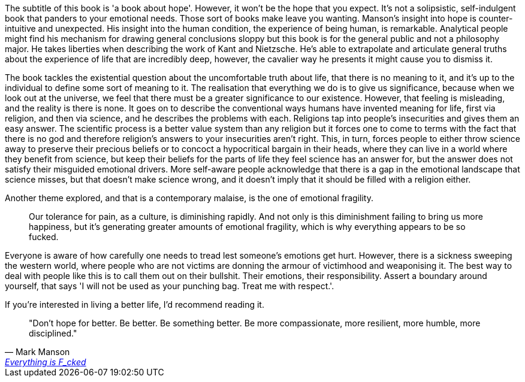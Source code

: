 :description: Everything is Fucked
:keywords: self-help
:stylesheet: readthedocs.css

The subtitle of this book is 'a book about hope'. However, it won't be the hope
that you expect.
It's not a solipsistic, self-indulgent book that panders to your emotional needs.
Those sort of books make leave you wanting.
Manson's insight into hope is counter-intuitive and unexpected.
His insight into the human condition, the experience of being human, is remarkable.
Analytical people might find his mechanism for drawing general conclusions sloppy but this book is for the general public and not a philosophy major.
He takes liberties when describing the work of Kant and Nietzsche.
He's able to extrapolate and articulate general truths about the experience of life that are incredibly deep, however, the cavalier way he presents it might cause you to dismiss it.

The book tackles the existential question about the uncomfortable truth about life, that there is no meaning to it, and it's up to the individual to define some sort of meaning to it.
The realisation that everything we do is to give us significance, because when we look out at the universe, we feel that there must be a greater significance to our existence.
However, that feeling is misleading, and the reality is there is none.
It goes on to describe the conventional ways humans have invented meaning for life, first via religion, and then via science, and he describes the problems with each.
Religions tap into people's insecurities and gives them an easy answer.
The scientific process is a better value system than any religion but it forces one to come to terms with the fact that there is no god and therefore religion's answers to your insecurities aren't right.
This, in turn, forces people to either throw science away to preserve their precious beliefs or to concoct a hypocritical bargain in their heads, where they can live in a world where they benefit from science, but keep their beliefs for the parts of life they feel science has an answer for, but the answer does not satisfy their misguided emotional drivers.
More self-aware people acknowledge that there is a gap in the emotional landscape that science misses, but that doesn't make science wrong, and it doesn't imply that it should be filled with a religion either.

Another theme explored, and that is a contemporary malaise, is the one of emotional fragility.

[quote]
Our tolerance for pain, as a culture, is diminishing rapidly. And not only is this diminishment failing to bring us more happiness, but it’s generating greater amounts of emotional fragility, which is why everything appears to be so fucked.

Everyone is aware of how carefully one needs to tread lest someone's emotions get hurt.
However, there is a sickness sweeping the western world, where people who are not victims are donning the armour of victimhood and weaponising it.
The best way to deal with people like this is to call them out on their bullshit.
Their emotions, their responsibility.
Assert a boundary around yourself, that says 'I will not be used as your punching bag. Treat me with respect.'.

If you're interested in living a better life, I'd recommend reading it.

""Don't hope for better. Be better. Be something better. Be more compassionate, more resilient, more humble, more disciplined.""
-- Mark Manson, https://markmanson.net/books[Everything is F_cked]
